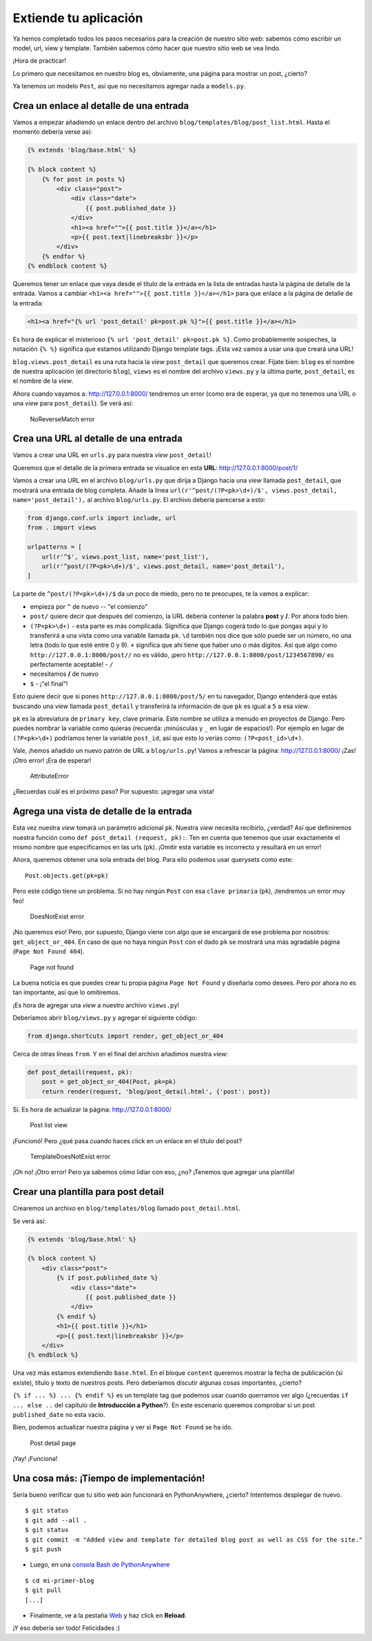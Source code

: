 Extiende tu aplicación
++++++++++++++++++++++

Ya hemos completado todos los pasos necesarios para la creación de
nuestro sitio web: sabemos cómo escribir un model, url, view y template.
También sabemos cómo hacer que nuestro sitio web se vea lindo.

¡Hora de practicar!

Lo primero que necesitamos en nuestro blog es, obviamente, una página
para mostrar un post, ¿cierto?

Ya tenemos un modelo ``Post``, así que no necesitamos agregar nada a
``models.py``.

Crea un enlace al detalle de una entrada
========================================

Vamos a empezar añadiendo un enlace dentro del archivo
``blog/templates/blog/post_list.html``. Hasta el momento debería verse
así:

.. code:: html

    {% extends 'blog/base.html' %}

    {% block content %}
        {% for post in posts %}
            <div class="post">
                <div class="date">
                    {{ post.published_date }}
                </div>
                <h1><a href="">{{ post.title }}</a></h1>
                <p>{{ post.text|linebreaksbr }}</p>
            </div>
        {% endfor %}
    {% endblock content %}

Queremos tener un enlace que vaya desde el título de la entrada
en la lista de entradas hasta la página de detalle de la entrada. Vamos
a cambiar ``<h1><a href="">{{ post.title }}</a></h1>`` para que enlace a
la página de detalle de la entrada:

.. code:: html

    <h1><a href="{% url 'post_detail' pk=post.pk %}">{{ post.title }}</a></h1>

Es hora de explicar el misterioso ``{% url 'post_detail' pk=post.pk
%}``. Como probablemente sospeches, la notación ``{% %}`` significa
que estamos utilizando Django template tags. ¡Esta vez vamos a usar
una que creará una URL!

``blog.views.post_detail`` es una ruta hacia la *view*
``post_detail`` que queremos crear. Fíjate bien: ``blog`` es el nombre
de nuestra aplicación (el directorio ``blog``), ``views`` es el nombre
del archivo ``views.py`` y la última parte, ``post_detail``, es el
nombre de la *view*.

Ahora cuando vayamos a: http://127.0.0.1:8000/ tendremos un error
(como era de esperar, ya que no tenemos una URL o una *view* para
``post_detail``). Se verá así:

.. figure:: no_reverse_match2.png
   :alt: NoReverseMatch error

   NoReverseMatch error


Crea una URL al detalle de una entrada
======================================

Vamos a crear una URL en ``urls.py`` para nuestra *view*
``post_detail``!

Queremos que el detalle de la primera entrada se visualice en esta
**URL**: http://127.0.0.1:8000/post/1/

Vamos a crear una URL en el archivo ``blog/urls.py`` que dirija a Django
hacia una *view* llamada ``post_detail``, que mostrará una entrada de
blog completa. Añade la línea
``url(r'^post/(?P<pk>\d+)/$', views.post_detail, name='post_detail'),``
al archivo ``blog/urls.py``. El archivo debería parecerse a esto:

.. code:: python

    from django.conf.urls import include, url
    from . import views

    urlpatterns = [
        url(r'^$', views.post_list, name='post_list'),
        url(r'^post/(?P<pk>\d+)/$', views.post_detail, name='post_detail'),
    ]

La parte de ``^post/(?P<pk>\d+)/$`` da un poco de miedo, pero no te
preocupes, te la vamos a explicar:

-  empieza por ``^`` de nuevo -- "el comienzo"
-  ``post/`` quiere decir que después del comienzo, la URL debería
   contener la palabra **post** y **/**. Por ahora todo bien.
-  ``(?P<pk>\d+)`` - esta parte es más complicada. Significa que Django
   cogerá todo lo que pongas aquí y lo transferirá a una vista como una
   variable llamada ``pk``. ``\d`` también nos dice que sólo puede ser
   un número, no una letra (todo lo que esté entre 0 y 9). ``+``
   significa que ahí tiene que haber uno o más dígitos. Así que algo
   como ``http://127.0.0.1:8000/post//`` no es válido, ¡pero
   ``http://127.0.0.1:8000/post/1234567890/`` es perfectamente
   aceptable! - ``/``
-  necesitamos **/** de nuevo
-  ``$`` - ¡"el final"!

Esto quiere decir que si pones ``http://127.0.0.1:8000/post/5/`` en tu
navegador, Django entenderá que estás buscando una *view* llamada
``post_detail`` y transferirá la información de que ``pk`` es igual a
``5`` a esa *view*.

``pk`` es la abreviatura de ``primary key``, clave primaria. Este nombre
se utiliza a menudo en proyectos de Django. Pero puedes nombrar la
variable como quieras (recuerda: ¡minúsculas y ``_`` en lugar de
espacios!). Por ejemplo en lugar de ``(?P<pk>\d+)`` podríamos tener la
variable ``post_id``, así que esto lo verías como: ``(?P<post_id>\d+)``.

Vale, ¡hemos añadido un nuevo patrón de URL a ``blog/urls.py``! Vamos a
refrescar la página: http://127.0.0.1:8000/ ¡Zas! ¡Otro error! ¡Era de
esperar!

.. figure:: attribute_error2.png
   :alt: AttributeError

   AttributeError


¿Recuerdas cuál es el próximo paso? Por supuesto: ¡agregar una vista!

Agrega una vista de detalle de la entrada
=========================================

Esta vez nuestra *view* tomará un parámetro adicional ``pk``. Nuestra
*view* necesita recibirlo, ¿verdad? Así que definiremos nuestra función
como ``def post_detail (request, pk):``. Ten en cuenta que tenemos que
usar exactamente el mismo nombre que especificamos en las urls (``pk``).
¡Omitir esta variable es incorrecto y resultará en un error!

Ahora, queremos obtener una sola entrada del blog. Para ello podemos
usar querysets como este:

::

    Post.objects.get(pk=pk)

Pero este código tiene un problema. Si no hay ningún ``Post`` con esa
``clave primaria`` (``pk``), ¡tendremos un error muy feo!

.. figure:: does_not_exist2.png
   :alt: DoesNotExist error

   DoesNotExist error


¡No queremos eso! Pero, por supuesto, Django viene con algo que se
encargará de ese problema por nosotros: ``get_object_or_404``. En caso
de que no haya ningún ``Post`` con el dado ``pk`` se mostrará una más
agradable página (``Page Not Found 404``).

.. figure:: 404_2.png
   :alt: Page not found

   Page not found


La buena noticia es que puedes crear tu propia página ``Page Not Found``
y diseñarla como desees. Pero por ahora no es tan importante, así que lo
omitiremos.

¡Es hora de agregar una *view* a nuestro archivo ``views.py``!

Deberíamos abrir ``blog/views.py`` y agregar el siguiente código:

.. code:: python

    from django.shortcuts import render, get_object_or_404

Cerca de otras líneas ``from``. Y en el final del archivo añadimos
nuestra *view*:

.. code:: python

    def post_detail(request, pk):
        post = get_object_or_404(Post, pk=pk)
        return render(request, 'blog/post_detail.html', {'post': post})

Sí. Es hora de actualizar la página: http://127.0.0.1:8000/

.. figure:: post_list2.png
   :alt: Post list view

   Post list view


¡Funcionó! Pero ¿qué pasa cuando haces click en un enlace en el título
del post?

.. figure:: template_does_not_exist2.png
   :alt: TemplateDoesNotExist error

   TemplateDoesNotExist error


¡Oh no! ¡Otro error! Pero ya sabemos cómo lidiar con eso, ¿no? ¡Tenemos
que agregar una plantilla!

Crear una plantilla para post detail
====================================

Crearemos un archivo en ``blog/templates/blog`` llamado
``post_detail.html``.

Se verá así:

.. code:: html

    {% extends 'blog/base.html' %}

    {% block content %}
        <div class="post">
            {% if post.published_date %}
                <div class="date">
                    {{ post.published_date }}
                </div>
            {% endif %}
            <h1>{{ post.title }}</h1>
            <p>{{ post.text|linebreaksbr }}</p>
        </div>
    {% endblock %}

Una vez más estamos extendiendo ``base.html``. En el bloque ``content``
queremos mostrar la fecha de publicación (si existe), título y texto de
nuestros posts. Pero deberíamos discutir algunas cosas importantes,
¿cierto?

``{% if ... %} ... {% endif %}`` es un template tag que
podemos usar cuando querramos ver algo (¿recuerdas ``if ... else ..``
del capítulo de **Introducción a Python**?). En este escenario queremos
comprobar si un post ``published_date`` no esta vacio.

Bien, podemos actualizar nuestra página y ver si ``Page Not Found`` se
ha ido.

.. figure:: post_detail2.png
   :alt: Post detail page

   Post detail page


¡Yay! ¡Funciona!

Una cosa más: ¡Tiempo de implementación!
========================================

Sería bueno verificar que tu sitio web aún funcionará en PythonAnywhere,
¿cierto? Intentemos desplegar de nuevo.

::

    $ git status
    $ git add --all .
    $ git status
    $ git commit -m "Added view and template for detailed blog post as well as CSS for the site."
    $ git push

-  Luego, en una `consola Bash de
   PythonAnywhere <https://www.pythonanywhere.com/consoles/>`__

::

    $ cd mi-primer-blog
    $ git pull
    [...]

-  Finalmente, ve a la pestaña
   `Web <https://www.pythonanywhere.com/web_app_setup/>`__ y haz click
   en **Reload**.

¡Y eso debería ser todo! Felicidades :)

